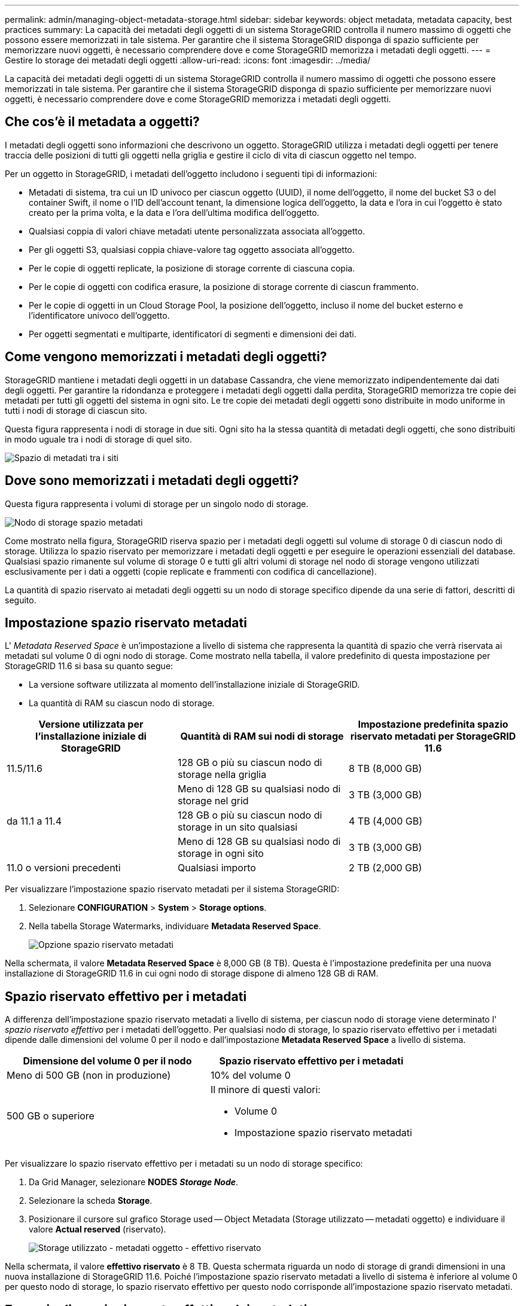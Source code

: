 ---
permalink: admin/managing-object-metadata-storage.html 
sidebar: sidebar 
keywords: object metadata, metadata capacity, best practices 
summary: La capacità dei metadati degli oggetti di un sistema StorageGRID controlla il numero massimo di oggetti che possono essere memorizzati in tale sistema. Per garantire che il sistema StorageGRID disponga di spazio sufficiente per memorizzare nuovi oggetti, è necessario comprendere dove e come StorageGRID memorizza i metadati degli oggetti. 
---
= Gestire lo storage dei metadati degli oggetti
:allow-uri-read: 
:icons: font
:imagesdir: ../media/


[role="lead"]
La capacità dei metadati degli oggetti di un sistema StorageGRID controlla il numero massimo di oggetti che possono essere memorizzati in tale sistema. Per garantire che il sistema StorageGRID disponga di spazio sufficiente per memorizzare nuovi oggetti, è necessario comprendere dove e come StorageGRID memorizza i metadati degli oggetti.



== Che cos'è il metadata a oggetti?

I metadati degli oggetti sono informazioni che descrivono un oggetto. StorageGRID utilizza i metadati degli oggetti per tenere traccia delle posizioni di tutti gli oggetti nella griglia e gestire il ciclo di vita di ciascun oggetto nel tempo.

Per un oggetto in StorageGRID, i metadati dell'oggetto includono i seguenti tipi di informazioni:

* Metadati di sistema, tra cui un ID univoco per ciascun oggetto (UUID), il nome dell'oggetto, il nome del bucket S3 o del container Swift, il nome o l'ID dell'account tenant, la dimensione logica dell'oggetto, la data e l'ora in cui l'oggetto è stato creato per la prima volta, e la data e l'ora dell'ultima modifica dell'oggetto.
* Qualsiasi coppia di valori chiave metadati utente personalizzata associata all'oggetto.
* Per gli oggetti S3, qualsiasi coppia chiave-valore tag oggetto associata all'oggetto.
* Per le copie di oggetti replicate, la posizione di storage corrente di ciascuna copia.
* Per le copie di oggetti con codifica erasure, la posizione di storage corrente di ciascun frammento.
* Per le copie di oggetti in un Cloud Storage Pool, la posizione dell'oggetto, incluso il nome del bucket esterno e l'identificatore univoco dell'oggetto.
* Per oggetti segmentati e multiparte, identificatori di segmenti e dimensioni dei dati.




== Come vengono memorizzati i metadati degli oggetti?

StorageGRID mantiene i metadati degli oggetti in un database Cassandra, che viene memorizzato indipendentemente dai dati degli oggetti. Per garantire la ridondanza e proteggere i metadati degli oggetti dalla perdita, StorageGRID memorizza tre copie dei metadati per tutti gli oggetti del sistema in ogni sito. Le tre copie dei metadati degli oggetti sono distribuite in modo uniforme in tutti i nodi di storage di ciascun sito.

Questa figura rappresenta i nodi di storage in due siti. Ogni sito ha la stessa quantità di metadati degli oggetti, che sono distribuiti in modo uguale tra i nodi di storage di quel sito.

image::../media/metadata_space_across_sites.png[Spazio di metadati tra i siti]



== Dove sono memorizzati i metadati degli oggetti?

Questa figura rappresenta i volumi di storage per un singolo nodo di storage.

image::../media/metadata_space_storage_node.png[Nodo di storage spazio metadati]

Come mostrato nella figura, StorageGRID riserva spazio per i metadati degli oggetti sul volume di storage 0 di ciascun nodo di storage. Utilizza lo spazio riservato per memorizzare i metadati degli oggetti e per eseguire le operazioni essenziali del database. Qualsiasi spazio rimanente sul volume di storage 0 e tutti gli altri volumi di storage nel nodo di storage vengono utilizzati esclusivamente per i dati a oggetti (copie replicate e frammenti con codifica di cancellazione).

La quantità di spazio riservato ai metadati degli oggetti su un nodo di storage specifico dipende da una serie di fattori, descritti di seguito.



== Impostazione spazio riservato metadati

L' _Metadata Reserved Space_ è un'impostazione a livello di sistema che rappresenta la quantità di spazio che verrà riservata ai metadati sul volume 0 di ogni nodo di storage. Come mostrato nella tabella, il valore predefinito di questa impostazione per StorageGRID 11.6 si basa su quanto segue:

* La versione software utilizzata al momento dell'installazione iniziale di StorageGRID.
* La quantità di RAM su ciascun nodo di storage.


[cols="1a,1a,1a"]
|===
| Versione utilizzata per l'installazione iniziale di StorageGRID | Quantità di RAM sui nodi di storage | Impostazione predefinita spazio riservato metadati per StorageGRID 11.6 


 a| 
11.5/11.6
 a| 
128 GB o più su ciascun nodo di storage nella griglia
 a| 
8 TB (8,000 GB)



 a| 
 a| 
Meno di 128 GB su qualsiasi nodo di storage nel grid
 a| 
3 TB (3,000 GB)



 a| 
da 11.1 a 11.4
 a| 
128 GB o più su ciascun nodo di storage in un sito qualsiasi
 a| 
4 TB (4,000 GB)



 a| 
 a| 
Meno di 128 GB su qualsiasi nodo di storage in ogni sito
 a| 
3 TB (3,000 GB)



 a| 
11.0 o versioni precedenti
 a| 
Qualsiasi importo
 a| 
2 TB (2,000 GB)

|===
Per visualizzare l'impostazione spazio riservato metadati per il sistema StorageGRID:

. Selezionare *CONFIGURATION* > *System* > *Storage options*.
. Nella tabella Storage Watermarks, individuare *Metadata Reserved Space*.
+
image::../media/metadata_reserved_space_storage_option.png[Opzione spazio riservato metadati]



Nella schermata, il valore *Metadata Reserved Space* è 8,000 GB (8 TB). Questa è l'impostazione predefinita per una nuova installazione di StorageGRID 11.6 in cui ogni nodo di storage dispone di almeno 128 GB di RAM.



== Spazio riservato effettivo per i metadati

A differenza dell'impostazione spazio riservato metadati a livello di sistema, per ciascun nodo di storage viene determinato l' _spazio riservato effettivo_ per i metadati dell'oggetto. Per qualsiasi nodo di storage, lo spazio riservato effettivo per i metadati dipende dalle dimensioni del volume 0 per il nodo e dall'impostazione *Metadata Reserved Space* a livello di sistema.

[cols="1a,1a"]
|===
| Dimensione del volume 0 per il nodo | Spazio riservato effettivo per i metadati 


 a| 
Meno di 500 GB (non in produzione)
 a| 
10% del volume 0



 a| 
500 GB o superiore
 a| 
Il minore di questi valori:

* Volume 0
* Impostazione spazio riservato metadati


|===
Per visualizzare lo spazio riservato effettivo per i metadati su un nodo di storage specifico:

. Da Grid Manager, selezionare *NODES* *_Storage Node_*.
. Selezionare la scheda *Storage*.
. Posizionare il cursore sul grafico Storage used -- Object Metadata (Storage utilizzato -- metadati oggetto) e individuare il valore *Actual reserved* (riservato).
+
image::../media/storage_used_object_metadata_actual_reserved.png[Storage utilizzato - metadati oggetto - effettivo riservato]



Nella schermata, il valore *effettivo riservato* è 8 TB. Questa schermata riguarda un nodo di storage di grandi dimensioni in una nuova installazione di StorageGRID 11.6. Poiché l'impostazione spazio riservato metadati a livello di sistema è inferiore al volume 0 per questo nodo di storage, lo spazio riservato effettivo per questo nodo corrisponde all'impostazione spazio riservato metadati.



== Esempio di spazio riservato effettivo dei metadati

Si supponga di installare un nuovo sistema StorageGRID utilizzando la versione 11.6. In questo esempio, si supponga che ogni nodo di storage abbia più di 128 GB di RAM e che il volume 0 del nodo di storage 1 (SN1) sia di 6 TB. In base a questi valori:

* L'opzione *Metadata Reserved Space* a livello di sistema è impostata su 8 TB. (Questo è il valore predefinito per una nuova installazione di StorageGRID 11.6 se ogni nodo di storage ha più di 128 GB di RAM).
* Lo spazio riservato effettivo per i metadati per SN1 è di 6 TB. (L'intero volume è riservato perché il volume 0 è più piccolo dell'impostazione *Metadata Reserved Space*).




== Spazio consentito di metadati

Lo spazio riservato effettivo di ciascun nodo di storage per i metadati viene suddiviso nello spazio disponibile per i metadati dell'oggetto (il _spazio consentito per i metadati_) e nello spazio necessario per le operazioni essenziali del database (come la compattazione e la riparazione) e per i futuri aggiornamenti hardware e software. Lo spazio consentito per i metadati regola la capacità complessiva degli oggetti.

image::../media/metadata_allowed_space_volume_0.png[I metadati hanno consentito lo spazio volume 0]

La seguente tabella mostra come StorageGRID calcola lo spazio di metadati consentito* per diversi nodi di storage, in base alla quantità di memoria per il nodo e allo spazio riservato effettivo per i metadati.

[cols="1a,1a,2a,2a"]
|===


 a| 
 a| 
 a| 
*Quantità di memoria sul nodo di storage*



 a| 
 a| 
 a| 
lt; 128 GB
 a| 
gt;= 128 GB



 a| 
*Spazio riservato effettivo per i metadati*
 a| 
lt;= 4 TB
 a| 
60% dello spazio riservato effettivo per i metadati, fino a un massimo di 1.32 TB
 a| 
60% dello spazio riservato effettivo per i metadati, fino a un massimo di 1.98 TB



 a| 
gt; 4 TB
 a| 
(Spazio riservato effettivo per i metadati − 1 TB) × 60%, fino a un massimo di 1.32 TB
 a| 
(Spazio riservato effettivo per i metadati − 1 TB) × 60%, fino a un massimo di 3.96 TB

|===
Per visualizzare lo spazio di metadati consentito per un nodo di storage:

. Da Grid Manager, selezionare *NODES*.
. Selezionare il nodo di storage.
. Selezionare la scheda *Storage*.
. Posizionare il cursore del mouse sul grafico Storage used -- Object Metadata (Storage utilizzato -- metadati oggetto) e individuare il valore *Allowed* (consentito).
+
image::../media/storage_used_object_metadata_allowed.png[Storage utilizzato - metadati oggetto - consentito]



Nella schermata, il valore *Allowed* è 3.96 TB, ovvero il valore massimo per un nodo di storage il cui spazio riservato effettivo per i metadati è superiore a 4 TB.

Il valore *Allowed* corrisponde a questa metrica Prometheus:

`storagegrid_storage_utilization_metadata_allowed_bytes`



== Esempio di spazio consentito per i metadati

Si supponga di installare un sistema StorageGRID utilizzando la versione 11.6. In questo esempio, si supponga che ogni nodo di storage abbia più di 128 GB di RAM e che il volume 0 del nodo di storage 1 (SN1) sia di 6 TB. In base a questi valori:

* L'opzione *Metadata Reserved Space* a livello di sistema è impostata su 8 TB. (Questo è il valore predefinito per StorageGRID 11.6 quando ogni nodo di storage ha più di 128 GB di RAM).
* Lo spazio riservato effettivo per i metadati per SN1 è di 6 TB. (L'intero volume è riservato perché il volume 0 è più piccolo dell'impostazione *Metadata Reserved Space*).
* Lo spazio consentito per i metadati su SN1 è di 3 TB, in base al calcolo mostrato nella <<table-allowed-space-for-metadata,tabella per lo spazio consentito per i metadati>>: (Spazio riservato effettivo per i metadati − 1 TB) × 60%, fino a un massimo di 3.96 TB.




== In che modo i nodi di storage di diverse dimensioni influiscono sulla capacità degli oggetti

Come descritto in precedenza, StorageGRID distribuisce uniformemente i metadati degli oggetti nei nodi di storage di ciascun sito. Per questo motivo, se un sito contiene nodi di storage di dimensioni diverse, il nodo più piccolo del sito determina la capacità di metadati del sito.

Si consideri il seguente esempio:

* Si dispone di un grid a sito singolo contenente tre nodi di storage di dimensioni diverse.
* L'impostazione *Metadata Reserved Space* è 4 TB.
* I nodi di storage hanno i seguenti valori per lo spazio riservato effettivo dei metadati e per lo spazio consentito dei metadati.
+
[cols="1a,1a,1a,1a"]
|===
| Nodo di storage | Dimensione del volume 0 | Spazio riservato effettivo dei metadati | Spazio consentito di metadati 


 a| 
SN1
 a| 
2.2 TB
 a| 
2.2 TB
 a| 
1.32 TB



 a| 
SN2
 a| 
5 TB
 a| 
4 TB
 a| 
1.98 TB



 a| 
SN3
 a| 
6 TB
 a| 
4 TB
 a| 
1.98 TB

|===


Poiché i metadati degli oggetti sono distribuiti in modo uniforme tra i nodi di storage di un sito, ciascun nodo di questo esempio può contenere solo 1.32 TB di metadati. Non è possibile utilizzare i 0.66 TB aggiuntivi di spazio consentito per i metadati SN2 e SN3.

image::../media/metadata_space_three_storage_nodes.png[I metadati spaziano tre nodi di storage]

Analogamente, poiché StorageGRID gestisce tutti i metadati degli oggetti per un sistema StorageGRID in ogni sito, la capacità complessiva dei metadati di un sistema StorageGRID è determinata dalla capacità dei metadati degli oggetti del sito più piccolo.

Inoltre, poiché la capacità dei metadati degli oggetti controlla il numero massimo di oggetti, quando un nodo esaurisce la capacità dei metadati, la griglia è effettivamente piena.

.Informazioni correlate
* Per informazioni su come monitorare la capacità dei metadati degli oggetti per ciascun nodo di storage, visitare il sito Web all'indirizzo xref:../monitor/index.adoc[Monitorare e risolvere i problemi].
* Per aumentare la capacità dei metadati degli oggetti per il sistema, aggiungere nuovi nodi di storage. Passare a. xref:../expand/index.adoc[Espandi il tuo grid].

